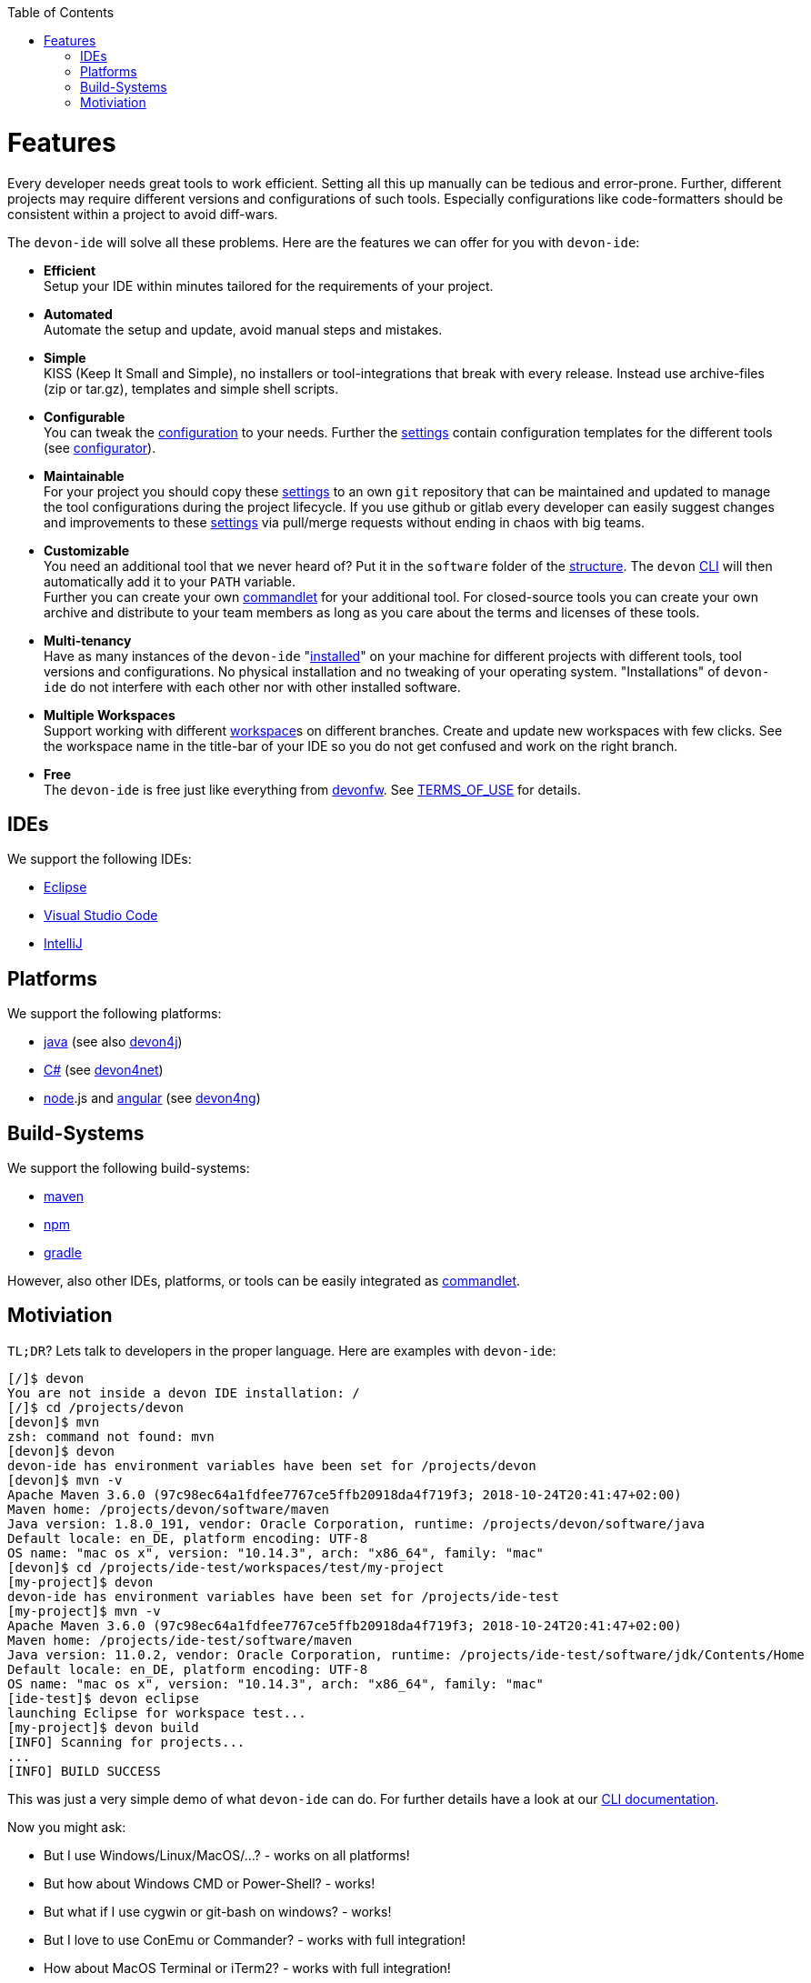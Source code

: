 :toc:
toc::[]

= Features

Every developer needs great tools to work efficient. Setting all this up manually can be tedious and error-prone. Further, different projects may require different versions and configurations of such tools. Especially configurations like code-formatters should be consistent within a project to avoid diff-wars.

The `devon-ide` will solve all these problems. Here are the features we can offer for you with `devon-ide`:

* *Efficient* +
Setup your IDE within minutes tailored for the requirements of your project.
* *Automated* +
Automate the setup and update, avoid manual steps and mistakes.
* *Simple* +
KISS (Keep It Small and Simple), no installers or tool-integrations that break with every release. Instead use archive-files (zip or tar.gz), templates and simple shell scripts.
* *Configurable* +
You can tweak the link:configuration[] to your needs. Further the link:settings[] contain configuration templates for the different tools (see link:configurator[]).
* *Maintainable* +
For your project you should copy these link:settings[] to an own `git` repository that can be maintained and updated to manage the tool configurations during the project lifecycle. If you use github or gitlab every developer can easily suggest changes and improvements to these link:settings[] via pull/merge requests without ending in chaos with big teams.
* *Customizable* +
You need an additional tool that we never heard of? Put it in the `software` folder of the link:structure[]. The `devon` link:cli[CLI] will then automatically add it to your `PATH` variable. +
Further you can create your own link:cli#commandlets[commandlet] for your additional tool. For closed-source tools you can create your own archive and distribute to your team members as long as you care about the terms and licenses of these tools.
* *Multi-tenancy* +
Have as many instances of the `devon-ide` "link:setup[installed]" on your machine for different projects with different tools, tool versions and configurations. No physical installation and no tweaking of your operating system. "Installations" of `devon-ide` do not interfere with each other nor with other installed software.
* *Multiple Workspaces* +
Support working with different link:workspace[]s on different branches. Create and update new workspaces with few clicks. See the workspace name in the title-bar of your IDE so you do not get confused and work on the right branch.
* *Free* +
The `devon-ide` is free just like everything from http://devonfw.com[devonfw]. See https://github.com/devonfw/devon-ide/blob/master/TERMS_OF_USE.adoc[TERMS_OF_USE] for details.

== IDEs
We support the following IDEs:

* link:eclipse[Eclipse]
* link:vscode[Visual Studio Code]
* link:intellij[IntelliJ]

== Platforms
We support the following platforms:

* link:java[java] (see also https://github.com/devonfw/devon4j/wiki[devon4j])
* link:cs[C#] (see https://devon4net.github.io/[devon4net])
* link:node[node].js and link:ng[angular] (see https://github.com/devonfw/devon4ng/wiki[devon4ng])

== Build-Systems
We support the following build-systems:

* link:mvn[maven]
* link:npm[npm]
* link:gradle[gradle]

However, also other IDEs, platforms, or tools can be easily integrated as link:cli#commandlet[commandlet]. 

== Motiviation

`TL;DR`? Lets talk to developers in the proper language. Here are examples with `devon-ide`:

[source,bash]
--------
[/]$ devon
You are not inside a devon IDE installation: /
[/]$ cd /projects/devon
[devon]$ mvn
zsh: command not found: mvn
[devon]$ devon
devon-ide has environment variables have been set for /projects/devon
[devon]$ mvn -v
Apache Maven 3.6.0 (97c98ec64a1fdfee7767ce5ffb20918da4f719f3; 2018-10-24T20:41:47+02:00)
Maven home: /projects/devon/software/maven
Java version: 1.8.0_191, vendor: Oracle Corporation, runtime: /projects/devon/software/java
Default locale: en_DE, platform encoding: UTF-8
OS name: "mac os x", version: "10.14.3", arch: "x86_64", family: "mac"
[devon]$ cd /projects/ide-test/workspaces/test/my-project
[my-project]$ devon
devon-ide has environment variables have been set for /projects/ide-test
[my-project]$ mvn -v
Apache Maven 3.6.0 (97c98ec64a1fdfee7767ce5ffb20918da4f719f3; 2018-10-24T20:41:47+02:00)
Maven home: /projects/ide-test/software/maven
Java version: 11.0.2, vendor: Oracle Corporation, runtime: /projects/ide-test/software/jdk/Contents/Home
Default locale: en_DE, platform encoding: UTF-8
OS name: "mac os x", version: "10.14.3", arch: "x86_64", family: "mac"
[ide-test]$ devon eclipse
launching Eclipse for workspace test...
[my-project]$ devon build
[INFO] Scanning for projects...
...
[INFO] BUILD SUCCESS
--------

This was just a very simple demo of what `devon-ide` can do. For further details have a look at our link:cli[CLI documentation].

Now you might ask:

* But I use Windows/Linux/MacOS/...? - works on all platforms!
* But how about Windows CMD or Power-Shell? - works!
* But what if I use cygwin or git-bash on windows? - works!
* But I love to use ConEmu or Commander? - works with full integration!
* How about MacOS Terminal or iTerm2? - works with full integration!
* But I use zsh? - works!
* ...? - works!

Wow! So lets get started with link:setup[download & setup].